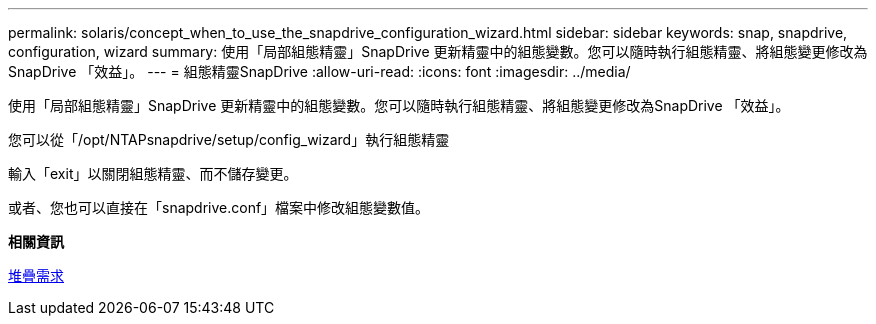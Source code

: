 ---
permalink: solaris/concept_when_to_use_the_snapdrive_configuration_wizard.html 
sidebar: sidebar 
keywords: snap, snapdrive, configuration, wizard 
summary: 使用「局部組態精靈」SnapDrive 更新精靈中的組態變數。您可以隨時執行組態精靈、將組態變更修改為SnapDrive 「效益」。 
---
= 組態精靈SnapDrive
:allow-uri-read: 
:icons: font
:imagesdir: ../media/


[role="lead"]
使用「局部組態精靈」SnapDrive 更新精靈中的組態變數。您可以隨時執行組態精靈、將組態變更修改為SnapDrive 「效益」。

您可以從「/opt/NTAPsnapdrive/setup/config_wizard」執行組態精靈

輸入「exit」以關閉組態精靈、而不儲存變更。

或者、您也可以直接在「snapdrive.conf」檔案中修改組態變數值。

*相關資訊*

xref:reference_stack_requirements.adoc[堆疊需求]
